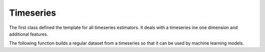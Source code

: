 
Timeseries
==========

The first class defined the template for all timeseries
estimators. It deals with a timeseries ine one dimension
and additional features.

.. autosignature:: mlinsights.timeseries.base.BaseTimeSeries

The following function builds a regular dataset from
a timeseries so that it can be used by machine learning models.

.. autosignature:: mlinsights.timeseries.selection.build_X_y

